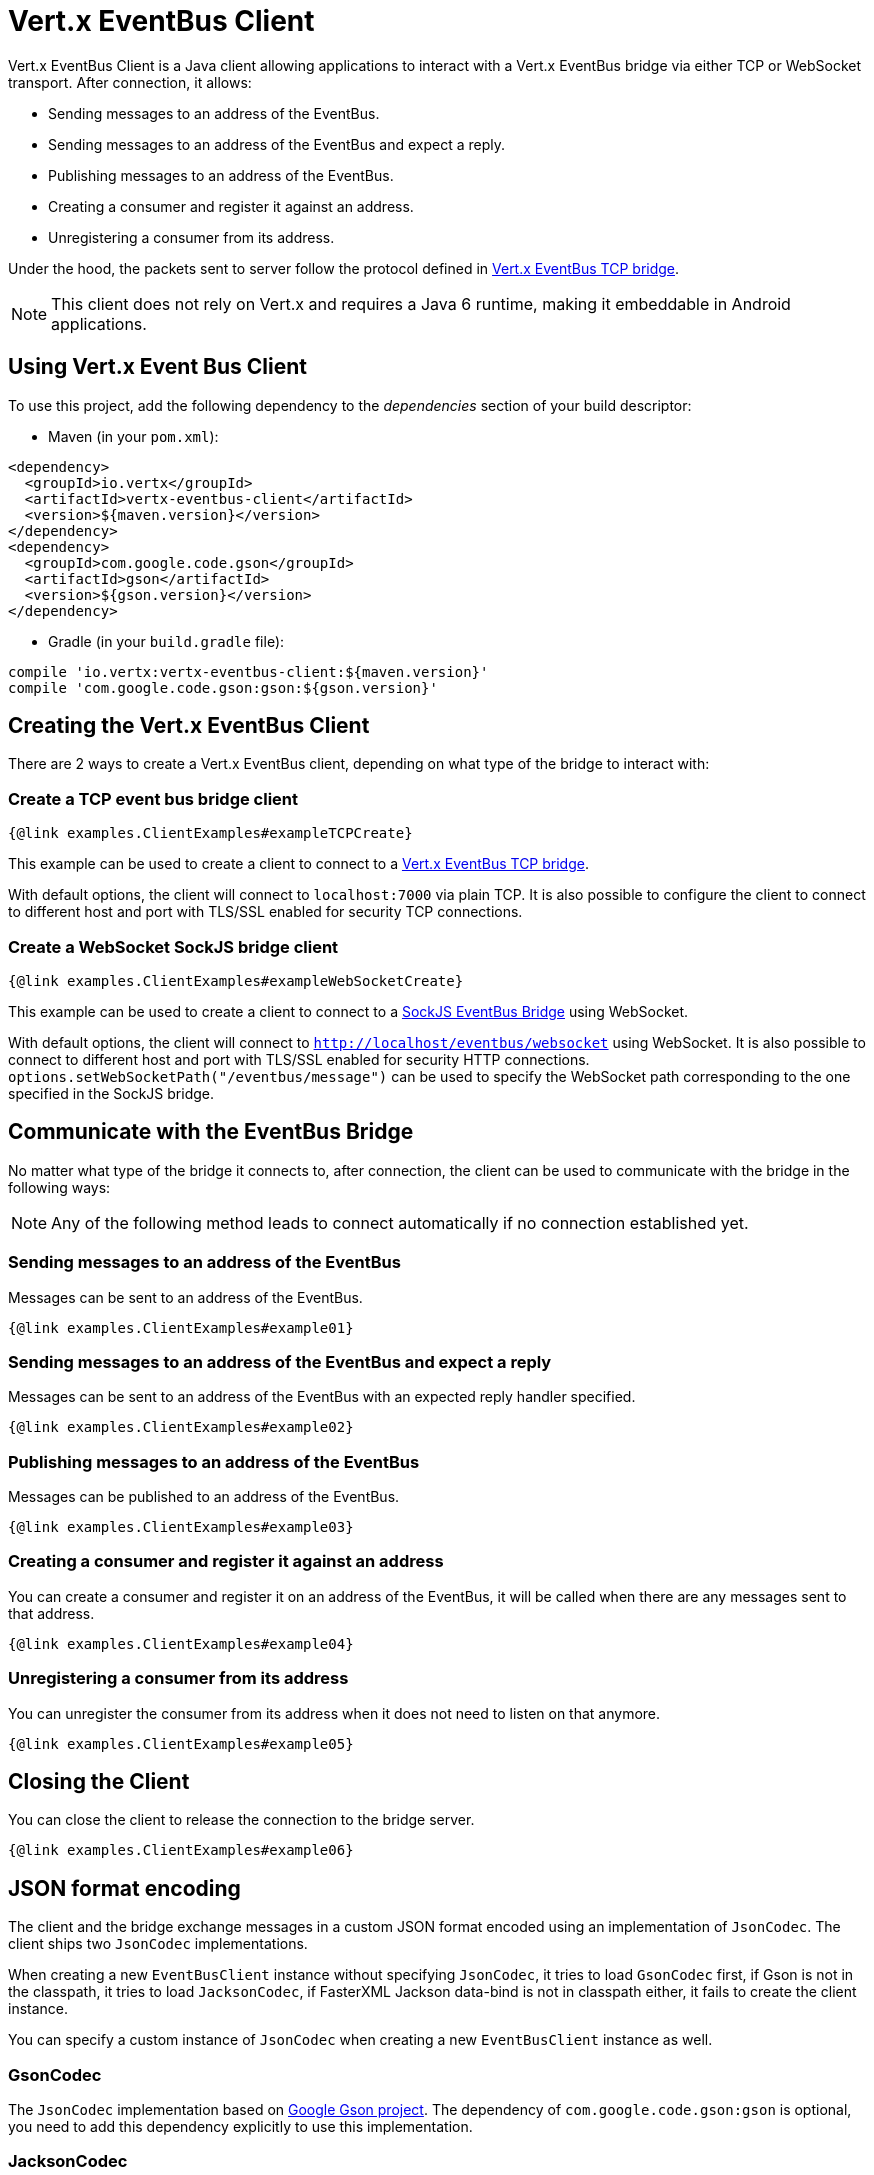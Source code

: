 = Vert.x EventBus Client

Vert.x EventBus Client is a Java client allowing applications to interact with a Vert.x EventBus bridge
via either TCP or WebSocket transport. After connection, it allows:

* Sending messages to an address of the EventBus.
* Sending messages to an address of the EventBus and expect a reply.
* Publishing messages to an address of the EventBus.
* Creating a consumer and register it against an address.
* Unregistering a consumer from its address.

Under the hood, the packets sent to server follow the protocol defined in link:https://vertx.io/docs/vertx-tcp-eventbus-bridge/java/[Vert.x EventBus TCP bridge].

NOTE: This client does not rely on Vert.x and requires a Java 6 runtime, making it embeddable in Android applications.

== Using Vert.x Event Bus Client

To use this project, add the following dependency to the _dependencies_ section of your build descriptor:

* Maven (in your `pom.xml`):

[source,xml,subs="+attributes"]
----
<dependency>
  <groupId>io.vertx</groupId>
  <artifactId>vertx-eventbus-client</artifactId>
  <version>${maven.version}</version>
</dependency>
<dependency>
  <groupId>com.google.code.gson</groupId>
  <artifactId>gson</artifactId>
  <version>${gson.version}</version>
</dependency>
----

* Gradle (in your `build.gradle` file):

[source,groovy,subs="+attributes"]
----
compile 'io.vertx:vertx-eventbus-client:${maven.version}'
compile 'com.google.code.gson:gson:${gson.version}'
----

== Creating the Vert.x EventBus Client

There are 2 ways to create a Vert.x EventBus client, depending on what type of the bridge to interact with:

=== Create a TCP event bus bridge client

```
{@link examples.ClientExamples#exampleTCPCreate}
```

This example can be used to create a client to connect to a link:https://vertx.io/docs/vertx-tcp-eventbus-bridge/java/[Vert.x EventBus TCP bridge].

With default options, the client will connect to `localhost:7000` via plain TCP. It is also possible to configure the client
to connect to different host and port with TLS/SSL enabled for security TCP connections.

=== Create a WebSocket SockJS bridge client

```
{@link examples.ClientExamples#exampleWebSocketCreate}
```
This example can be used to create a client to connect to a link:https://vertx.io/docs/vertx-web/java/#_sockjs_event_bus_bridge[SockJS EventBus Bridge] using WebSocket.

With default options, the client will connect to `http://localhost/eventbus/websocket` using WebSocket. It is also possible
to connect to different host and port with TLS/SSL enabled for security HTTP connections. `options.setWebSocketPath("/eventbus/message")`
can be used to specify the WebSocket path corresponding to the one specified in the SockJS bridge.

== Communicate with the EventBus Bridge

No matter what type of the bridge it connects to, after connection, the client can be used to communicate with the bridge in the following ways:

NOTE: Any of the following method leads to connect automatically if no connection established yet.

=== Sending messages to an address of the EventBus

Messages can be sent to an address of the EventBus.

```
{@link examples.ClientExamples#example01}
```

=== Sending messages to an address of the EventBus and expect a reply

Messages can be sent to an address of the EventBus with an expected reply handler specified.

```
{@link examples.ClientExamples#example02}
```

=== Publishing messages to an address of the EventBus

Messages can be published to an address of the EventBus.

```
{@link examples.ClientExamples#example03}
```

=== Creating a consumer and register it against an address

You can create a consumer and register it on an address of the EventBus, it will be called
when there are any messages sent to that address.

```
{@link examples.ClientExamples#example04}
```

=== Unregistering a consumer from its address

You can unregister the consumer from its address when it does not need to listen on that anymore.

```
{@link examples.ClientExamples#example05}
```

== Closing the Client

You can close the client to release the connection to the bridge server.

```
{@link examples.ClientExamples#example06}
```

== JSON format encoding

The client and the bridge exchange messages in a custom JSON format encoded using an implementation of `JsonCodec`. The
client ships two `JsonCodec` implementations.

When creating a new `EventBusClient` instance without specifying `JsonCodec`, it tries to load `GsonCodec` first, if Gson
is not in the classpath, it tries to load `JacksonCodec`, if FasterXML Jackson data-bind is not in classpath either,
it fails to create the client instance.

You can specify a custom instance of `JsonCodec` when creating a new `EventBusClient` instance as well.

=== GsonCodec

The `JsonCodec` implementation based on link:https://github.com/google/gson[Google Gson project].
The dependency of `com.google.code.gson:gson` is optional, you need to add this dependency explicitly to use this implementation.

=== JacksonCodec

The `JsonCodec` implementation based on link:https://github.com/FasterXML/jackson-databind[FasterXML Jackson databind].
The dependency of `com.fasterxml.jackson.core:jackson-databind` is optional, you need to add this dependency explicitly to use this implementation.


== EventBus Client Options

There are 2 main options in Vert.x EventBus Client.

=== EventBusClientOptions

The `EventBusClientOptions` is used to configure the EventBusClient during creation, it has the following properties:

* `host`: String, the host of the bridge to connect to, defaults to `localhost`.
* `port`: int, the port of the bridge to connect to, defaults to `-1`, which means `7000` for TCP bridge and `80` for WebSocket SockJS bridge.
* `webSocketPath`: String, the path connect the WebSocket client to, defaults to `/eventbus/websocket`. It is used only by the WebSocket EventBus Client.
* `maxWebSocketFrameSize`: int, the maximum WebSocket frame size, defaults to `65536`. It is used only by the WebSocket EventBus Client.
* `ssl`: boolean, indicates if SSL is enabled, defaults to `false`, which means SSL is not enabled.
* `trustStorePath`: String, the path of the trust store. It is used only when `ssl` is true.
* `trustStorePassword`: String, the password of the trust store. It is used only when `ssl` is true.
* `trustStoreType`: String, the trust store type, one of `jks`, `pfx`, `pem`, defaults to `jks`. It is used only when `ssl` is true.
* `verifyHost`: boolean, if hostname verification (for SSL/TLS) is enabled, defaults to `true`. It is used only when `ssl` is true.
* `trustAll`: boolean, if all servers (SSL/TLS) should be trusted, defaults to `false`. It is used only when `ssl` is true.
* `pingInterval`: int, ping interval, in milliseconds, defaults to `5000` ms.
* `autoReconnectInterval`: int, the length of the pause between auto reconnect tries, in milliseconds, defaults to `3000` ms.
* `maxAutoReconnectTries`: int, the maximum number of auto reconnect tries, defaults to `0`, which means no limit.
* `connectTimeout`: int, the connect timeout, in milliseconds, defaults to `60000` ms.
* `idleTimeout`: int, the idle timeout, in milliseconds, defaults to `0` which means no timeout.
* `autoReconnect`: boolean, whether auto reconnects is enabled, even if the client does not try to send a message, defaults to `true`.
* `proxyHost`: String, the proxy host.
* `proxyPort`: int, the proxy port.
* `proxyUsername`: String, the proxy username if the proxy requires authentication.
* `proxyPassword`: String, the proxy password if the proxy requires authentication.
* `proxyType`: ProxyType, one of `ProxyType.HTTP`, `ProxyType.SOCKS4`, `ProxyType.SOCKS5`.

=== DeliveryOptions

`DeliveryOptions` is used when sending messages to the bridge, it has following properties:

* `timeout`: long, the send timeout, in milliseconds, defaults to `30 * 1000` ms. If there is no response received within the timeout the handler will be called with a failure.
* `headers`: Map, the headers sent to the bridge EventBus.

